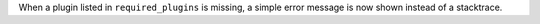 When a plugin listed in ``required_plugins`` is missing, a simple error message is now shown instead of a stacktrace.

